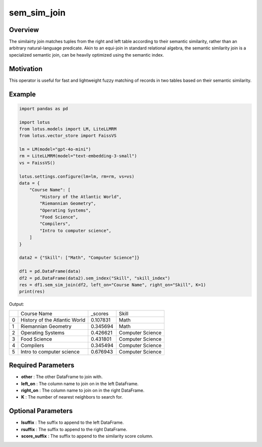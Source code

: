 sem_sim_join
=========================

Overview
---------
The similairty join matches tuples from the right and left table according to their semantic similarity, rather than an arbitrary 
natural-language predicate. Akin to an equi-join in standard relational algebra, the semantic similarity 
join is a specialized semantic join, can be heavily optimized using the semantic index.

Motivation
-----------
This operator is useful for fast and lightweight fuzzy matching of records in two tables based on their semantic similarity.

Example
---------
.. code-block:: python

    import pandas as pd

    import lotus
    from lotus.models import LM, LiteLLMRM
    from lotus.vector_store import FaissVS

    lm = LM(model="gpt-4o-mini")
    rm = LiteLLMRM(model="text-embedding-3-small")
    vs = FaissVS()  

    lotus.settings.configure(lm=lm, rm=rm, vs=vs)
    data = {
        "Course Name": [
            "History of the Atlantic World",
            "Riemannian Geometry",
            "Operating Systems",
            "Food Science",
            "Compilers",
            "Intro to computer science",
        ]
    }

    data2 = {"Skill": ["Math", "Computer Science"]}

    df1 = pd.DataFrame(data)
    df2 = pd.DataFrame(data2).sem_index("Skill", "skill_index")
    res = df1.sem_sim_join(df2, left_on="Course Name", right_on="Skill", K=1)
    print(res)

Output:

+---+------------------------------+----------+-------------------+
|   |         Course Name          | _scores  |       Skill       |
+---+------------------------------+----------+-------------------+
| 0 | History of the Atlantic World| 0.107831 | Math              |
+---+------------------------------+----------+-------------------+
| 1 | Riemannian Geometry          | 0.345694 | Math              |
+---+------------------------------+----------+-------------------+
| 2 | Operating Systems            | 0.426621 | Computer Science  |
+---+------------------------------+----------+-------------------+
| 3 | Food Science                 | 0.431801 | Computer Science  |
+---+------------------------------+----------+-------------------+
| 4 | Compilers                    | 0.345494 | Computer Science  |
+---+------------------------------+----------+-------------------+
| 5 | Intro to computer science    | 0.676943 | Computer Science  |
+---+------------------------------+----------+-------------------+


Required Parameters
--------------------
- **other** : The other DataFrame to join with.
- **left_on** : The column name to join on in the left DataFrame.
- **right_on** : The column name to join on in the right DataFrame.
- **K** : The number of nearest neighbors to search for.


Optional Parameters
--------------------
- **lsuffix** : The suffix to append to the left DataFrame.
- **rsuffix** : The suffix to append to the right DataFrame.
- **score_suffix** : The suffix to append to the similarity score column.
